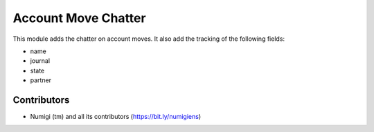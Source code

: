 Account Move Chatter
====================

This module adds the chatter on account moves.
It also add the tracking of the following fields:

* name
* journal
* state
* partner

.. image:: static/description/form.png


Contributors
------------
* Numigi (tm) and all its contributors (https://bit.ly/numigiens)
